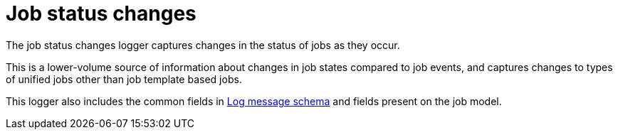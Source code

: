 :_mod-docs-content-type: REFERENCE

[id="ref-controller-job-status-changes"]

= Job status changes

[role="_abstract"]
The job status changes logger captures changes in the status of jobs as they occur.

This is a lower-volume source of information about changes in job states compared to job events, and captures changes to types of unified jobs other than job template based jobs.

This logger also includes the common fields in link:https://docs.redhat.com/en/documentation/red_hat_ansible_automation_platform/{PlatformVers}/html/configuring_automation_execution/assembly-controller-logging-aggregation#ref-controller-log-message-schema[Log message schema] and fields present on the job model.